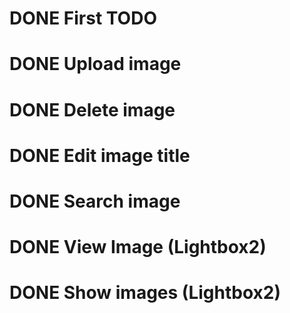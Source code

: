 * DONE *First TODO*
# --------------------
* DONE Upload image
* DONE Delete image
* DONE Edit image title
* DONE Search image
* DONE View Image (Lightbox2)
* DONE Show images (Lightbox2)
